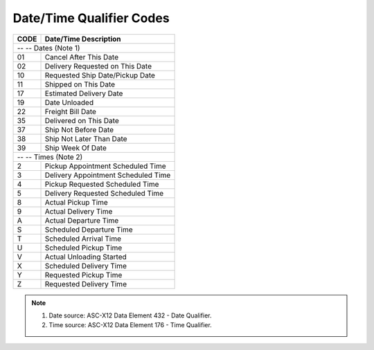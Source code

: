 .. _date-list:

#############################
Date/Time Qualifier Codes
#############################

+------+-----------------------------------------------+
| CODE | Date/Time Description                         |
+======+===============================================+
| -- -- Dates (Note 1)                                 |
+------+-----------------------------------------------+
| 01   | Cancel After This Date                        |
+------+-----------------------------------------------+
| 02   | Delivery Requested on This Date               |
+------+-----------------------------------------------+
| 10   | Requested Ship Date/Pickup Date               |
+------+-----------------------------------------------+
| 11   | Shipped on This Date                          |
+------+-----------------------------------------------+
| 17   | Estimated Delivery Date                       |
+------+-----------------------------------------------+
| 19   | Date Unloaded                                 |
+------+-----------------------------------------------+
| 22   | Freight Bill Date                             |
+------+-----------------------------------------------+
| 35   | Delivered on This Date                        |
+------+-----------------------------------------------+
| 37   | Ship Not Before Date                          |
+------+-----------------------------------------------+
| 38   | Ship Not Later Than Date                      |
+------+-----------------------------------------------+
| 39   | Ship Week Of Date                             |
+------+-----------------------------------------------+
| -- -- Times (Note 2)                                 |
+------+-----------------------------------------------+
|  2   | Pickup Appointment Scheduled Time             |
+------+-----------------------------------------------+
|  3   | Delivery Appointment Scheduled Time           |
+------+-----------------------------------------------+
|  4   | Pickup Requested Scheduled Time               |
+------+-----------------------------------------------+
|  5   | Delivery Requested Scheduled Time             |
+------+-----------------------------------------------+
|  8   | Actual Pickup Time                            |
+------+-----------------------------------------------+
|  9   | Actual Delivery Time                          |
+------+-----------------------------------------------+
|  A   | Actual Departure Time                         |
+------+-----------------------------------------------+
|  S   | Scheduled Departure Time                      |
+------+-----------------------------------------------+
|  T   | Scheduled Arrival Time                        |
+------+-----------------------------------------------+
|  U   | Scheduled Pickup Time                         |
+------+-----------------------------------------------+
|  V   | Actual Unloading Started                      |
+------+-----------------------------------------------+
|  X   | Scheduled Delivery Time                       |
+------+-----------------------------------------------+
|  Y   | Requested Pickup Time                         |
+------+-----------------------------------------------+
|  Z   | Requested Delivery Time                       |
+------+-----------------------------------------------+

.. note::
   #. Date source: ASC-X12 Data Element 432 - Date Qualifier.
   #. Time source: ASC-X12 Data Element 176 - Time Qualifier.
